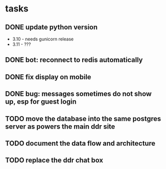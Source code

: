 * tasks
** DONE update python version
    + 3.10 - needs gunicorn release
    + 3.11 - ???
** DONE bot: reconnect to redis automatically
** DONE fix display on mobile
** DONE bug: messages sometimes do not show up, esp for guest login
** TODO move the database into the same postgres server as powers the main ddr site
** TODO document the data flow and architecture
** TODO replace the ddr chat box

